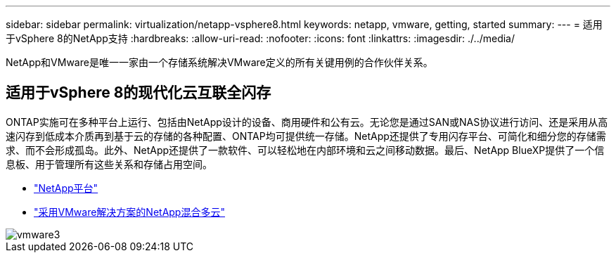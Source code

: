 ---
sidebar: sidebar 
permalink: virtualization/netapp-vsphere8.html 
keywords: netapp, vmware, getting, started 
summary:  
---
= 适用于vSphere 8的NetApp支持
:hardbreaks:
:allow-uri-read: 
:nofooter: 
:icons: font
:linkattrs: 
:imagesdir: ./../media/


[role="lead"]
NetApp和VMware是唯一一家由一个存储系统解决VMware定义的所有关键用例的合作伙伴关系。



== 适用于vSphere 8的现代化云互联全闪存

ONTAP实施可在多种平台上运行、包括由NetApp设计的设备、商用硬件和公有云。无论您是通过SAN或NAS协议进行访问、还是采用从高速闪存到低成本介质再到基于云的存储的各种配置、ONTAP均可提供统一存储。NetApp还提供了专用闪存平台、可简化和细分您的存储需求、而不会形成孤岛。此外、NetApp还提供了一款软件、可以轻松地在内部环境和云之间移动数据。最后、NetApp BlueXP提供了一个信息板、用于管理所有这些关系和存储占用空间。

* link:https://docs.netapp.com/us-en/ontap-systems-family/intro-family.html["NetApp平台"]
* link:../ehc/index.html["采用VMware解决方案的NetApp混合多云"]


image::vmware3.png[vmware3]

